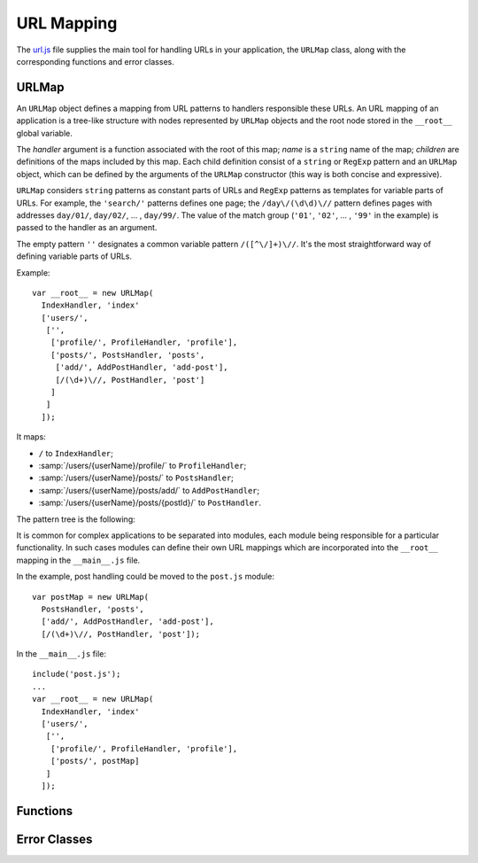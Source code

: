 
===========
URL Mapping
===========

The `url.js`_ file supplies the main tool for handling URLs in your
application, the ``URLMap`` class, along with the corresponding
functions and error classes.

.. _url.js: http://www.akshell.com/apps/ak/code/url.js


URLMap
======

.. class:: URLMap([handler, [name,]] children...)

   An ``URLMap`` object defines a mapping from URL patterns to
   handlers responsible these URLs. An URL mapping of an application
   is a tree-like structure with nodes represented by ``URLMap``
   objects and the root node stored in the ``__root__`` global
   variable.

   The *handler* argument is a function associated with the root of
   this map; *name* is a ``string`` name of the map; *children* are
   definitions of the maps included by this map. Each child definition
   consist of a ``string`` or ``RegExp`` pattern and an ``URLMap``
   object, which can be defined by the arguments of the ``URLMap``
   constructor (this way is both concise and expressive).

   ``URLMap`` considers ``string`` patterns as constant parts of URLs
   and ``RegExp`` patterns as templates for variable parts of
   URLs. For example, the ``'search/'`` patterns defines one page; the
   ``/day\/(\d\d)\//`` pattern defines pages with addresses
   ``day/01/``, ``day/02/``, ... , ``day/99/``. The value of the match
   group (``'01'``, ``'02'``, ... , ``'99'`` in the example) is passed
   to the handler as an argument.

   The empty pattern ``''`` designates a common variable pattern
   ``/([^\/]+)\//``. It's the most straightforward way of defining
   variable parts of URLs.

   .. _urlmap_example:

   Example::

      var __root__ = new URLMap(
        IndexHandler, 'index'
        ['users/',
         ['',
          ['profile/', ProfileHandler, 'profile'],
          ['posts/', PostsHandler, 'posts',
           ['add/', AddPostHandler, 'add-post'],
           [/(\d+)\//, PostHandler, 'post']
          ]
         ]
        ]);

   It maps:

   * ``/`` to ``IndexHandler``;
   * :samp:`/users/{userName}/profile/` to ``ProfileHandler``;
   * :samp:`/users/{userName}/posts/` to ``PostsHandler``;
   * :samp:`/users/{userName}/posts/add/` to ``AddPostHandler``;
   * :samp:`/users/{userName}/posts/{postId}/` to ``PostHandler``.

   The pattern tree is the following:

   .. graphviz::

      digraph {
         rankdir = LR;
         node [
            shape = box,
            fontname = monospace,
            fontsize = 10,
            height = .25,
            width = .8,
            fixedsize = true
         ];

         "/" -> "users/" -> "([^/]*)/" -> "profile/";
         "([^/]*)/" -> "posts/" -> "add/";
         "posts/" -> "(\\d+)/";
      }

   It is common for complex applications to be separated into modules,
   each module being responsible for a particular functionality. In
   such cases modules can define their own URL mappings which are
   incorporated into the ``__root__`` mapping in the ``__main__.js``
   file.

   In the example, post handling could be moved to the ``post.js``
   module::

      var postMap = new URLMap(
        PostsHandler, 'posts',
        ['add/', AddPostHandler, 'add-post'],
        [/(\d+)\//, PostHandler, 'post']);

   In the ``__main__.js`` file::

      include('post.js');
      ...
      var __root__ = new URLMap(
        IndexHandler, 'index'
        ['users/',
         ['',
          ['profile/', ProfileHandler, 'profile'],
          ['posts/', postMap]
         ]
        ]);
   

Functions
=========

.. function:: resolve(path)

   Resolve the absolute path *path* against the application URL
   mapping; return the ``[handler, args]`` pair where ``args`` is an
   array of positional arguments retrieved from the ``RegExp`` pattern
   match groups. Throw a :exc:`ResolveError` on failure.

   Example usage (for the :ref:`example mapping <urlmap_example>`)::

      >>> repr(resolve('/'))
      [<function IndexHandler>, []]
      >>> repr(resolve('/users/Anton/posts/42/'))
      [<function PostHandler>, ["Anton", "42"]]
      >>> resolve('/invalid/path/')
      ak.ResolveError: ...
      >>> resolve('relative/path/')
      ak.ValueError: ak.resolve() requires absolute path 

.. function:: reverse(name, args...)

   Return a path which would resolve to the URL map node with the name
   *name* and the positional arguments *args*. Throw a
   :exc:`ReverseError` if a node with this name does not exist or has
   a different number of arguments.

   Four names are treated specially: ``login``, ``logout``,
   ``signup``, and ``session``. For these names ``reverse()`` returns
   an absolute URL of a corresponding Akshell page. If the user visits
   the page and performs the necessary action, he will be redirected
   back to your application. The path of the redirection can be
   specified by the second ``reverse()`` argument (to redirect the
   user back to the current page, use ``request.fullPath``).

   Example usage (for the :ref:`example mapping <urlmap_example>`)::

      >>> reverse('index')
      /
      >>> reverse('post', 'Anton', 42)
      /users/Anton/posts/42/
      >>> reverse('no-such-name')
      ak.ReverseError: ...
      >>> reverse('post', 'too', 'many', 'arguments')
      ak.ReverseError: ...
      >>> reverse('login')
      http://www.akshell.com/login/?domain=example&path=%2F
      >>> reverse('session', '/some/path/')
      http://www.akshell.com/session/?domain=example&path=%2Fsome%2Fpath%2F
      
   
Error Classes
=============

.. exception:: ResolveError

   Failed to find a handler of a resource with the given
   path. Subclass of :exc:`NotFoundError`. Thrown by the
   :func:`resolve` function.

.. exception:: ReverseError

   Failed to reconstruct a request path. Subclass of
   :exc:`BaseError`. Thrown by the :func:`reverse` function.
